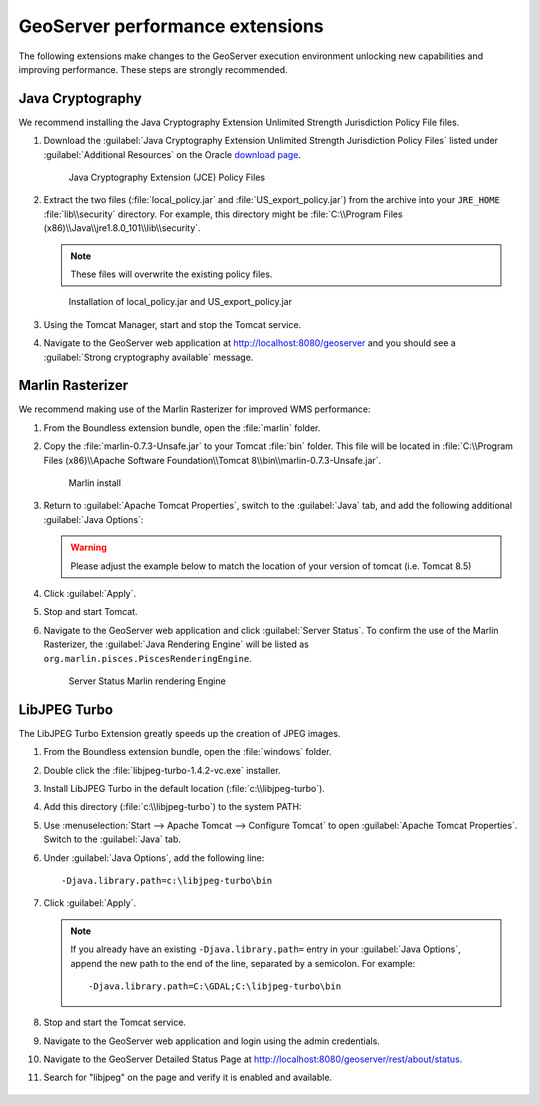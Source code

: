 .. _install.windows.tomcat.geoserver.performance:

GeoServer performance extensions
================================

The following extensions make changes to the GeoServer execution environment unlocking new capabilities and improving performance. These steps are strongly recommended.

Java Cryptography
-----------------

We recommend installing the Java Cryptography Extension Unlimited Strength Jurisdiction Policy File files.

#. Download the :guilabel:`Java Cryptography Extension Unlimited Strength Jurisdiction Policy Files` listed under :guilabel:`Additional Resources` on the Oracle `download page <http://www.oracle.com/technetwork/java/javase/downloads/index.html>`__.
   
   .. figure:: ../img/java_cryptography.png
      
      Java Cryptography Extension (JCE) Policy Files
   
#. Extract the two files (:file:`local_policy.jar` and :file:`US_export_policy.jar`) from the archive into your ``JRE_HOME`` :file:`lib\\security` directory. For example, this directory might be :file:`C:\\Program Files (x86)\\Java\\jre1.8.0_101\\lib\\security`.
   
   .. note:: These files will overwrite the existing policy files.

   .. figure:: ../img/java_cryptography_install.png
      
      Installation of local_policy.jar and US_export_policy.jar

#. Using the Tomcat Manager, start and stop the Tomcat service.

#. Navigate to the GeoServer web application at http://localhost:8080/geoserver and you should see a :guilabel:`Strong cryptography available` message.

Marlin Rasterizer
-----------------

We recommend making use of the Marlin Rasterizer for improved WMS performance:

#. From the Boundless extension bundle, open the :file:`marlin` folder.

#. Copy the :file:`marlin-0.7.3-Unsafe.jar` to your Tomcat :file:`bin` folder. This file will be located in :file:`C:\\Program Files (x86)\\Apache Software Foundation\\Tomcat 8\\bin\\marlin-0.7.3-Unsafe.jar`.
   
   .. figure:: ../img/marlin_install.png
      
      Marlin install
      
#. Return to :guilabel:`Apache Tomcat Properties`, switch to the :guilabel:`Java` tab, and add the following additional :guilabel:`Java Options`:
   
   .. warning:: Please adjust the example below to match the location of your version of tomcat (i.e. Tomcat 8.5)
   
   .. literalinclude:: ../include/java_opts.txt
      :language: none
      :start-after: # marlin
      :end-before: # marlin end
  
#. Click :guilabel:`Apply`.

#. Stop and start Tomcat.

#. Navigate to the GeoServer web application and click :guilabel:`Server Status`. To confirm the use of the Marlin Rasterizer, the :guilabel:`Java Rendering Engine` will be listed as ``org.marlin.pisces.PiscesRenderingEngine``.

   .. figure:: ../img/geoserver_marlin.png
      
      Server Status Marlin rendering Engine

LibJPEG Turbo
-------------

The LibJPEG Turbo Extension greatly speeds up the creation of JPEG images.

#. From the Boundless extension bundle, open the :file:`windows` folder.

#. Double click the :file:`libjpeg-turbo-1.4.2-vc.exe` installer.

#. Install LibJPEG Turbo in the default location (:file:`c:\\libjpeg-turbo`).

#. Add this directory (:file:`c:\\libjpeg-turbo`) to the system PATH:

   .. include:: /install/windows/include/updatePATH.txt

#. Use :menuselection:`Start --> Apache Tomcat --> Configure Tomcat` to open :guilabel:`Apache Tomcat Properties`. Switch to the :guilabel:`Java` tab.

#. Under :guilabel:`Java Options`, add the following line::

     -Djava.library.path=c:\libjpeg-turbo\bin
    

#. Click :guilabel:`Apply`.
     
   .. note::

      If you already have an existing ``-Djava.library.path=`` entry in your :guilabel:`Java Options`, append the new path to the end of the line, separated by a semicolon. For example::

        -Djava.library.path=C:\GDAL;C:\libjpeg-turbo\bin
        
#. Stop and start the Tomcat service.

#. Navigate to the GeoServer web application and login using the admin credentials.

#. Navigate to the GeoServer Detailed Status Page at http://localhost:8080/geoserver/rest/about/status.

#. Search for "libjpeg" on the page and verify it is enabled and available.

   .. figure:: ../../../include/ext/img/libjpeg.png
